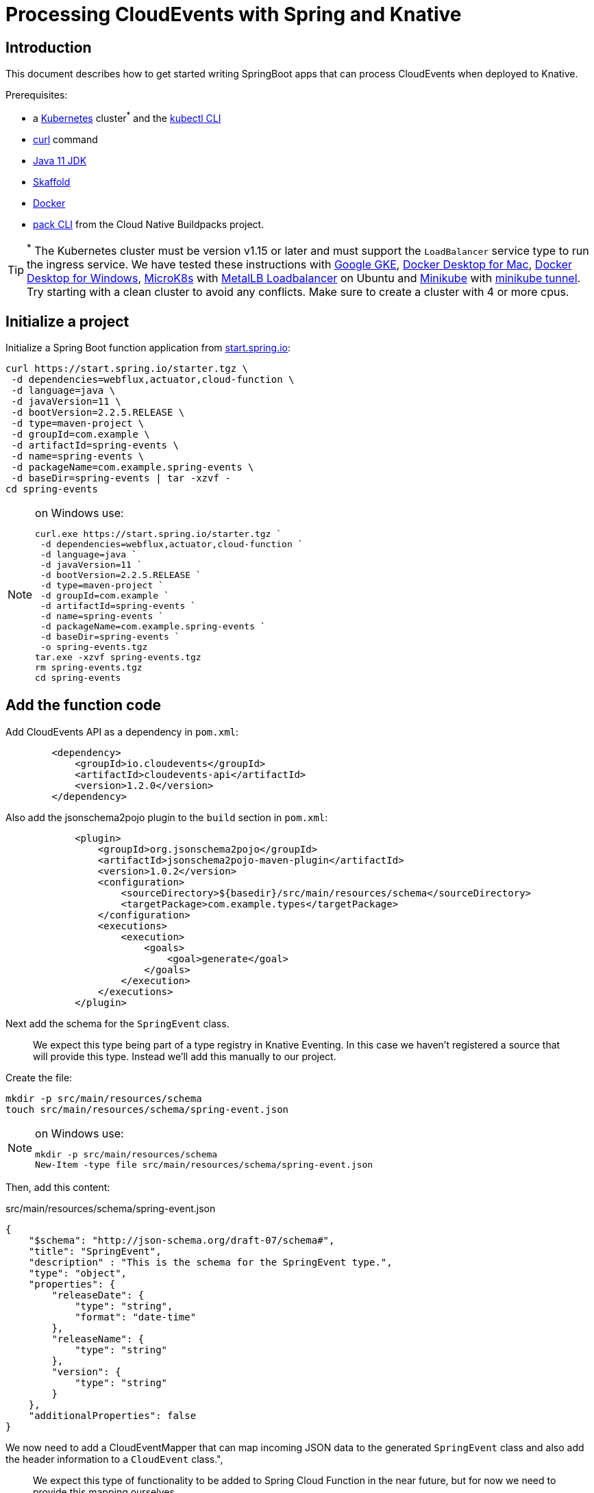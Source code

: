 = Processing CloudEvents with Spring and Knative

[[introduction]]
== Introduction

This document describes how to get started writing SpringBoot apps that can process CloudEvents when deployed to Knative.

Prerequisites:

- a https://kubernetes.io/[Kubernetes] cluster^*^ and the https://kubernetes.io/docs/tasks/tools/install-kubectl/[kubectl CLI]
- https://curl.haxx.se/[curl] command
- https://adoptopenjdk.net/installation.html?variant=openjdk11#[Java 11 JDK]
- https://skaffold.dev/[Skaffold]
- https://www.docker.com/[Docker]
- https://buildpacks.io/docs/install-pack/[pack CLI] from the Cloud Native Buildpacks project.

TIP: ^*^ The Kubernetes cluster must be version v1.15 or later and must support the `LoadBalancer` service type to run the ingress service. We have tested these instructions with https://cloud.google.com/kubernetes-engine[Google GKE], https://hub.docker.com/editions/community/docker-ce-desktop-mac[Docker Desktop for Mac], https://hub.docker.com/editions/community/docker-ce-desktop-windows[Docker Desktop for Windows], https://microk8s.io/[MicroK8s] with https://microk8s.io/docs/addons[MetalLB Loadbalancer] on Ubuntu and https://kubernetes.io/docs/tasks/tools/install-minikube/[Minikube] with https://minikube.sigs.k8s.io/docs/tasks/loadbalancer/[minikube tunnel]. Try starting with a clean cluster to avoid any conflicts. Make sure to create a cluster with 4 or more cpus.

== Initialize a project

Initialize a Spring Boot function application from https://start.spring.io[start.spring.io]:

[source,bash]
----
curl https://start.spring.io/starter.tgz \
 -d dependencies=webflux,actuator,cloud-function \
 -d language=java \
 -d javaVersion=11 \
 -d bootVersion=2.2.5.RELEASE \
 -d type=maven-project \
 -d groupId=com.example \
 -d artifactId=spring-events \
 -d name=spring-events \
 -d packageName=com.example.spring-events \
 -d baseDir=spring-events | tar -xzvf -
cd spring-events
----

.on Windows use:
[NOTE]
===============================
----
curl.exe https://start.spring.io/starter.tgz `
 -d dependencies=webflux,actuator,cloud-function `
 -d language=java `
 -d javaVersion=11 `
 -d bootVersion=2.2.5.RELEASE `
 -d type=maven-project `
 -d groupId=com.example `
 -d artifactId=spring-events `
 -d name=spring-events `
 -d packageName=com.example.spring-events `
 -d baseDir=spring-events `
 -o spring-events.tgz
tar.exe -xzvf spring-events.tgz
rm spring-events.tgz
cd spring-events
----
===============================

== Add the function code

Add CloudEvents API as a dependency in `pom.xml`:

[source,xml]
----
        <dependency>
            <groupId>io.cloudevents</groupId>
            <artifactId>cloudevents-api</artifactId>
            <version>1.2.0</version>
        </dependency>
----

Also add the jsonschema2pojo plugin to the `build` section in `pom.xml`:

[source,xml]
----
            <plugin>
                <groupId>org.jsonschema2pojo</groupId>
                <artifactId>jsonschema2pojo-maven-plugin</artifactId>
                <version>1.0.2</version>
                <configuration>
                    <sourceDirectory>${basedir}/src/main/resources/schema</sourceDirectory>
                    <targetPackage>com.example.types</targetPackage>
                </configuration>
                <executions>
                    <execution>
                        <goals>
                            <goal>generate</goal>
                        </goals>
                    </execution>
                </executions>
            </plugin>
----

Next add the schema for the `SpringEvent` class.

> We expect this type being part of a type registry in Knative Eventing. In this case we haven't registered a source that will provide this type. Instead we'll add this manually to our project. 

Create the file:

[source,bash]
----
mkdir -p src/main/resources/schema
touch src/main/resources/schema/spring-event.json
----

.on Windows use:
[NOTE]
===============================
----
mkdir -p src/main/resources/schema
New-Item -type file src/main/resources/schema/spring-event.json
----
===============================

Then, add this content:

.src/main/resources/schema/spring-event.json
[source,json]
----
{
    "$schema": "http://json-schema.org/draft-07/schema#",
    "title": "SpringEvent",
    "description" : "This is the schema for the SpringEvent type.",
    "type": "object",
    "properties": {
        "releaseDate": {
            "type": "string",
            "format": "date-time"
        },
        "releaseName": {
            "type": "string"
        },
        "version": {
            "type": "string"
        }
    },
    "additionalProperties": false
}
----

We now need to add a CloudEventMapper that can map incoming JSON data to the generated `SpringEvent` class and also add the header information to a `CloudEvent` class.", 

> We expect this type of functionality to be added to Spring Cloud Function in the near future, but for now we need to provide this mapping ourselves. 

Just to keep this simple, we will copy a simple mapper implementation from the https://github.com/trisberg/cloud-event-mapper[trisberg/cloud-event-mapper] repository.

Copy the file:

[source,bash]
----
mkdir -p src/main/java/com/springdeveloper/support/cloudevents
curl https://raw.githubusercontent.com/trisberg/cloud-event-mapper/master/src/main/java/com/springdeveloper/support/cloudevents/CloudEventMapper.java \
  -o src/main/java/com/springdeveloper/support/cloudevents/CloudEventMapper.java
----

.on Windows use:
[NOTE]
===============================
----
mkdir -p src/main/java/com/springdeveloper/support/cloudevents
curl.exe https://raw.githubusercontent.com/trisberg/cloud-event-mapper/master/src/main/java/com/springdeveloper/support/cloudevents/CloudEventMapper.java `
  -o src/main/java/com/springdeveloper/support/cloudevents/CloudEventMapper.java
----
===============================

Finally, we need to add the function code to handle the CloudEvent in the SpringEventsApplication class:

.src/main/java/com/example/springevents/SpringEventsApplication.java
[source,java,subs=+quotes]
----
package com.example.springevents;

import java.util.function.Function;

import com.example.types.SpringEvent;
import com.fasterxml.jackson.databind.JsonNode;
import com.springdeveloper.support.cloudevents.CloudEventMapper;
import io.cloudevents.CloudEvent;
import io.cloudevents.v03.AttributesImpl;
import org.slf4j.Logger;
import org.slf4j.LoggerFactory;

import org.springframework.boot.SpringApplication;
import org.springframework.boot.autoconfigure.SpringBootApplication;
import org.springframework.context.annotation.Bean;
import org.springframework.messaging.Message;
import org.springframework.messaging.support.MessageBuilder;

@SpringBootApplication
public class SpringEventsApplication {

    private Logger log = LoggerFactory.getLogger(SpringEventsApplication.class);

    @Bean
    public Function<Message<JsonNode>, Message<String>> fun() {
        return (in) -> {
            CloudEvent<AttributesImpl, SpringEvent> cloudEvent = CloudEventMapper.convert(in, SpringEvent.class);
            String results = "Processed: " + cloudEvent.getData();
            log.info(results);
            return MessageBuilder.withPayload(results).build();
        };
    }

    public static void main(String[] args) {
        SpringApplication.run(SpringEventsApplication.class, args);
    }

}
----

== Build and test locally

Build and run:

[source,bash]
----
./mvnw spring-boot:run
----

In a separate terminal:

[source,bash]
----
curl -w'\n' localhost:8080 \
 -H "Ce-Specversion: 1.0" \
 -H "Ce-Type: com.example.springevent" \
 -H "Ce-Source: spring.io/spring-event" \
 -H "Content-Type: application/json" \
 -H "Ce-Id: 0001" \
 -d '{"releaseDate":"2004-03-24", "releaseName":"Spring Framework", "version":"1.0"}'
----

.on Windows use:
[NOTE]
===============================
----
curl.exe -w'\n' localhost:8080 `
 -H "Ce-Specversion: 1.0" `
 -H "Ce-Type: com.example.springevent" `
 -H "Ce-Source: spring.io/spring-event" `
 -H "Content-Type: application/json" `
 -H "Ce-Id: 0001" `
 -d '{\"releaseDate\":\"2004-03-24\", \"releaseName\":\"Spring Framework\", \"version\":\"1.0\"}'
----
===============================

== Build and test on k8s

=== Install Knative Serving

First we need to install Knative Serving on a Kubernetes cluster.

[source,bash]
----
kubectl apply -f https://github.com/knative/serving/releases/download/v0.13.0/serving-crds.yaml
----

[source,bash]
----
kubectl apply -f https://github.com/knative/serving/releases/download/v0.13.0/serving-core.yaml
----

We also need an ingress service. Here we will use Contour.

[source,bash]
----
kubectl apply -f https://github.com/knative/net-contour/releases/download/v0.13.0/contour.yaml
kubectl apply -f https://github.com/knative/net-contour/releases/download/v0.13.0/net-contour.yaml
----

Now we need to configure Knative Serving to use this ingress service.

[source,bash]
----
kubectl patch configmap/config-network \
  --namespace knative-serving \
  --type merge \
  --patch '{"data":{"ingress.class":"contour.ingress.networking.knative.dev"}}'
----

.on Windows use:
[NOTE]
===============================
----
kubectl patch configmap/config-network `
  --namespace knative-serving `
  --type merge `
  --patch '{\"data\":{\"ingress.class\":\"contour.ingress.networking.knative.dev\"}}'
----
===============================

=== Configure Skaffold

TIP: Skaffold sends color codes to the terminal output which might make it hard to read when using Windows Powershell. You can add a `--color=0` option to any Skaffold command to minimize the color codes and make the output more readable.

Create a Knative Service manifest:

[source,bash]
----
cat <<EOF > knative-service.yaml
apiVersion: serving.knative.dev/v1
kind: Service
metadata:
  name: spring-events
  namespace: default
spec:
  template:
    spec:
      containers:
        - image: spring-events
EOF
----

.on Windows use:
[NOTE]
===============================
----
@"
apiVersion: serving.knative.dev/v1
kind: Service
metadata:
  name: spring-events
  namespace: default
spec:
  template:
    spec:
      containers:
        - image: spring-events
"@ | Out-File knative-service.yaml -enc ascii
----
===============================

Initialize skaffold:

[source,bash]
----
skaffold init --skip-build
----

Modify `skaffold.yaml` and add the `build` section

[source,yaml,subs=+quotes]
----
apiVersion: skaffold/v2alpha4
kind: Config
metadata:
  name: spring-events
build:
  local:
    push: true
  artifacts:
    - image: spring-events
      buildpack:
        builder: "cloudfoundry/cnb:bionic"
  tagPolicy:
    sha256: {}
deploy:
  kubectl:
    manifests:
    - knative-service.yaml
----

Set your own prefix for the repository name, here we use the current user logged in. This should match your Docker ID, if it doesn't just replace it with your Docker ID instead.

[source,bash]
----
skaffold config set default-repo $USER
----

.on Windows use:
[NOTE]
===============================
----
skaffold config set default-repo $env:UserName
----
===============================

=== Deploy to Kubernetes

Build and deploy to Kubernetes cluster:

[source,bash]
----
skaffold run
----

Look up Ingress external IP or hostname.

For most clusters like GKE, microk8s etc use:

[source,bash]
----
INGRESS=$(kubectl get --namespace contour-external service/envoy \
 -o jsonpath='{.status.loadBalancer.ingress[0].ip}')
----

.on Windows use:
[NOTE]
===============================
----
$INGRESS=$(kubectl get --namespace contour-external service/envoy `
 -o jsonpath='{.status.loadBalancer.ingress[0].ip}')
----
===============================

.on Mac with Docker Desktop use:
[NOTE]
===============================
----
INGRESS=$(kubectl get --namespace contour-external service/envoy \
 -o jsonpath='{.status.loadBalancer.ingress[0].hostname}')
----
===============================

.on Windows with Docker Desktop use:
[NOTE]
===============================
----
$INGRESS=$(kubectl get --namespace contour-external service/envoy `
 -o jsonpath='{.status.loadBalancer.ingress[0].hostname}')
----
===============================

Send a message:

[source,bash]
----
curl -w'\n' $INGRESS \
 -H "Host: spring-events.default.example.com" \
 -H "Ce-Specversion: 1.0" \
 -H "Ce-Type: com.example.springevent" \
 -H "Ce-Source: spring.io/spring-event" \
 -H "Content-Type: application/json" \
 -H "Ce-Id: 0001" \
 -d '{"releaseDate":"2004-03-24", "releaseName":"Spring Framework", "version":"1.0"}'
----

.on Windows use:
[NOTE]
===============================
----
curl.exe -w'\n' $INGRESS `
 -H "Host: spring-events.default.example.com" `
 -H "Ce-Specversion: 1.0" `
 -H "Ce-Type: com.example.springevent" `
 -H "Ce-Source: spring.io/spring-event" `
 -H "Content-Type: application/json" `
 -H "Ce-Id: 0001" `
 -d '{\"releaseDate\":\"2004-03-24\", \"releaseName\":\"Spring Framework\", \"version\":\"1.0\"}'
----
===============================

Check the logs:

[source,bash]
----
kubectl logs -c user-container -l serving.knative.dev/configuration=spring-events
----

== Use Knative eventing to dispatch the CloudEvents

=== Install Knative Eventing

[source,bash]
----
kubectl apply -f https://github.com/knative/eventing/releases/download/v0.13.0/eventing-crds.yaml
----

[source,bash]
----
kubectl apply -f https://github.com/knative/eventing/releases/download/v0.13.0/eventing-core.yaml
kubectl apply -f https://github.com/knative/eventing/releases/download/v0.13.0/in-memory-channel.yaml
kubectl apply -f https://github.com/knative/eventing/releases/download/v0.13.0/channel-broker.yaml
----


=== Enable the default broker on the default namespace 

Add a label to the namespace to have the eventing default broker start up:

[source,bash]
----
kubectl label namespace default knative-eventing-injection=enabled
----

Verify that the broker is running:

[source,bash]
----
kubectl -n default get broker.eventing.knative.dev default
----

=== Create a trigger 

We need a trigger to respond to the `SpringEvents` CloudEvents:

[source,bash]
----
cat <<EOF > knative-trigger.yaml
apiVersion: eventing.knative.dev/v1beta1
kind: Trigger
metadata:
  name: spring-events
spec:
  filter:
    attributes:
      type: com.example.springevent
  subscriber:
    ref:
     apiVersion: v1
     kind: Service
     name: spring-events
EOF
----

.on Windows use:
[NOTE]
===============================
----
@"
apiVersion: eventing.knative.dev/v1beta1
kind: Trigger
metadata:
  name: spring-events
spec:
  filter:
    attributes:
      type: com.example.springevent
  subscriber:
    ref:
     apiVersion: v1
     kind: Service
     name: spring-events
"@ | Out-File knative-trigger.yaml -enc ascii
----
===============================

Now, apply this trigger manifest:

[source,bash]
----
kubectl -n default apply -f knative-trigger.yaml
----

=== Post some test data

Now we can try posting events to the broker:

First create a shell inside the cluster where you can execute curl commands:

[source,bash]
----
kubectl run curl --generator=run-pod/v1 --image=radial/busyboxplus:curl -i --tty --rm
----

[source,bash]
----
curl -v "http://default-broker.default.svc.cluster.local" \
 -H "Ce-Specversion: 1.0" \
 -H "Ce-Type: com.example.springevent" \
 -H "Ce-Source: spring.io/spring-event" \
 -H "Content-Type: application/json" \
 -H "Ce-Id: 0001" \
 -d '{"releaseDate":"2004-03-24", "releaseName":"Spring Framework", "version":"1.0"}'
----

[source,bash]
----
curl -v "http://default-broker.default.svc.cluster.local" \
 -H "Ce-Specversion: 1.0" \
 -H "Ce-Type: com.example.springevent" \
 -H "Ce-Source: spring.io/spring-event" \
 -H "Content-Type: application/json" \
 -H "Ce-Id: 0007" \
 -d '{"releaseDate":"2017-09-28", "releaseName":"Spring Framework", "version":"5.0"}'
----

[source,bash]
----
curl -v "http://default-broker.default.svc.cluster.local" \
 -H "Ce-Specversion: 1.0" \
 -H "Ce-Type: com.example.springevent" \
 -H "Ce-Source: spring.io/spring-event" \
 -H "Content-Type: application/json" \
 -H "Ce-Id: 0008" \
 -d '{"releaseDate":"2018-03-01", "releaseName":"Spring Boot", "version":"2.0"}'
----

Check the logs in a separate terminal window:

[source,bash]
----
kubectl logs -c user-container -l serving.knative.dev/configuration=spring-events
----

Close the curl shell inside the cluster by entering `exit` command. 

=== Clean up:

Delete the trigger and the service:

[source,bash]
----
kubectl delete trigger.eventing.knative.dev/spring-events
skaffold delete
----

Delete the default broker:

[source,bash]
----
kubectl label namespace default knative-eventing-injection-
kubectl delete broker.eventing.knative.dev/default
----

Delete any left over Knative resources:
[source,bash]
----
kubectl delete knative --all --all-namespaces
----

Uninstall Knative Eventing:

[source,bash]
----
kubectl delete -f https://github.com/knative/eventing/releases/download/v0.13.0/channel-broker.yaml
kubectl delete -f https://github.com/knative/eventing/releases/download/v0.13.0/in-memory-channel.yaml
kubectl delete -f https://github.com/knative/eventing/releases/download/v0.13.0/eventing-core.yaml
----

Uninstall Knative Serving:

[source,bash]
----
kubectl delete -f https://github.com/knative/net-contour/releases/download/v0.13.0/contour.yaml
kubectl delete -f https://github.com/knative/net-contour/releases/download/v0.13.0/net-contour.yaml
kubectl delete -f https://github.com/knative/serving/releases/download/v0.13.0/serving-core.yaml
----
